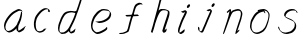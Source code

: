 SplineFontDB: 3.0
FontName: SwanHand
FullName: SwanHand
FamilyName: SwanHand
Weight: Regular
Copyright: Copyright (c) 2016, William Seymour
UComments: "2016-5-23: Created with FontForge (http://fontforge.org)"
Version: 001.000
ItalicAngle: 0
UnderlinePosition: -100
UnderlineWidth: 50
Ascent: 800
Descent: 200
InvalidEm: 0
LayerCount: 2
Layer: 0 0 "Back" 1
Layer: 1 0 "Fore" 0
XUID: [1021 547 -597214956 2349]
FSType: 0
OS2Version: 0
OS2_WeightWidthSlopeOnly: 0
OS2_UseTypoMetrics: 1
CreationTime: 1464011425
ModificationTime: 1464106998
PfmFamily: 17
TTFWeight: 400
TTFWidth: 5
LineGap: 90
VLineGap: 0
OS2TypoAscent: 0
OS2TypoAOffset: 1
OS2TypoDescent: 0
OS2TypoDOffset: 1
OS2TypoLinegap: 90
OS2WinAscent: 0
OS2WinAOffset: 1
OS2WinDescent: 0
OS2WinDOffset: 1
HheadAscent: 0
HheadAOffset: 1
HheadDescent: 0
HheadDOffset: 1
OS2Vendor: 'PfEd'
MarkAttachClasses: 1
DEI: 91125
LangName: 1033
Encoding: ISO8859-1
UnicodeInterp: none
NameList: AGL For New Fonts
DisplaySize: -48
AntiAlias: 1
FitToEm: 0
WinInfo: 80 16 4
BeginPrivate: 0
EndPrivate
Grid
466 508 m 0
 457.665896844 540.662931526 446.285633103 559.947699608 414 560 c 0
 390.024516932 558.203954134 375.039120549 549.406745543 356 540 c 0
 321.550463334 528.960453423 300.099784576 500.753452107 272 480 c 0
 255.693077886 462.130099691 242.771068504 441.020172607 226 426 c 0
 211.177201356 412.724698305 193.495736788 392.907429744 184 382 c 0
 160 344 l 0
 142 300 l 0
 132 258 l 0
 116 176 l 0
 116 166 l 0
 118.879153074 135.100250805 141.377735581 117.108717297 154 96 c 0
 164.259707204 65.061421002 172.673487914 43.5198886681 202 32 c 0
 216.015678293 29.4004781768 227.269099781 13.5457971868 248 16 c 0
 265.327886116 14.9943063802 280.646165779 23.0755601926 298 24 c 0
 318.612263295 28.8748685612 343.303595495 40.4659232526 362 52 c 0
 392.556219288 70.8505644642 406.63264245 112 446 112 c 0
 462 112 l 0
 478.538872729 121.609831926 484.742932866 147.374094146 494 166 c 0
 508.846115003 189.156284532 520.817578318 212.099416923 528 240 c 0
 528.671083185 242.606866177 537.744603536 266.889057136 540 266 c 0
 552 318 l 0
 568 378 l 0
 574 434 l 0
 574 448 l 0
 574.100007955 459.474443459 573.287756287 470.391612093 570 480 c 0
 563.532779099 518.32144585 538.417412596 543.911569696 508 558 c 0
 488.941227725 566.82744987 473.716101812 572.321916029 446 574 c 0
 370 566 l 0
 330 562 l 0
 319.45406219 556.87058586 313.315906878 547.021530182 308 538 c 1024
EndSplineSet
TeXData: 1 0 0 346030 173015 115343 0 1048576 115343 783286 444596 497025 792723 393216 433062 380633 303038 157286 324010 404750 52429 2506097 1059062 262144
AnchorClass2: "df" "" 
BeginChars: 256 11

StartChar: n
Encoding: 110 110 0
Width: 685
VWidth: 0
Flags: HW
HStem: -0.271188 21G<111.159 126.281 414.9 421.648> 550.958 41.3051<379.718 532.106> 550.958 34.7945<391.537 473.427>
VStem: 547.307 37.7164<384.154 531.26>
LayerCount: 2
Fore
SplineSet
209 495 m 1xd0
 192 515 l 1
 218.213193009 533.723709292 265.461023397 585.752261101 283.692173338 585.752261101 c 0xb0
 284.934889026 585.752261101 286.042781969 585.510516283 287 585 c 0
 295.055385138 581.419828827 302.309668675 567.425336835 302.309668675 558.073948538 c 0
 302.309668675 556.977357846 302.209914414 555.944614862 302 555 c 0
 299 543 299 527 297 517 c 1
 327 557 367 570 416 582 c 0
 436.684825531 587.487810855 455.765836791 592.262815368 474.296196268 592.262815368 c 0
 499.662151653 592.262815368 523.996268345 583.315174469 550 555 c 1
 577.145378832 526.400404445 585.023069355 500.855442402 585.023069355 477.453914049 c 0
 585.023069355 452.578879533 576.122088738 430.125704784 572 409 c 0
 555 321 528 272 500 184 c 0
 485 138 466 100 457 66 c 1
 467 78.5 500 100 508 105 c 0
 509.657074811 106.035671757 506.666666667 91.1666666667 507 90 c 1
 506 74 l 1
 488 56 483.727561344 52.2886799188 471 40 c 4
 442 12 425.815252841 -0.271188349106 417.48146313 -0.271188349106 c 0
 412.318818094 -0.271188349106 410.127999937 4.76004205242 410.127999937 13.410346862 c 0
 410.127999937 51.5821616618 452.788812762 160.226578417 471 218 c 0
 499 306 527 355 543 443 c 0
 545.993335406 457.966677031 547.306660152 470.973341624 547.306660152 482.439063398 c 0
 547.306660152 501.61667481 543.632497668 516.483338515 538 529 c 1
 527.021124179 539.978875821 508.006534073 550.957751641 478.603613434 550.957751641 c 0
 467.834496717 550.957751641 455.67182221 549.484974289 442 546 c 0
 387 532 348 532 320 481 c 0
 247.877029227 351.937841774 140.631621886 -3.16871589695 111.930068121 -3.16871589695 c 0
 110.387192646 -3.16871589695 109.071284392 -2.14256878327 108 0 c 0
 103 9.5 100.5 9.5 100.5 11.5 c 0
 100.5 13.5 103 17.5 108 35 c 0
 166 224 227 352 266 542 c 1
 249 527 226 505 209 495 c 1xd0
EndSplineSet
EndChar

StartChar: o
Encoding: 111 111 1
Width: 690
VWidth: 0
Flags: W
HStem: 3.87123 37.359<206.733 338.101> 557.31 39.1555<424.8 504.045>
VStem: 100.123 37.3581<116.382 284.738> 446 34.4084<523 535.579> 562.777 27.154<358.802 500.06>
LayerCount: 2
Fore
SplineSet
306 544 m 1
 302 550 l 0
 288 568 l 1
 310 577 330 577 348 583 c 0
 355 585 363 587 372 589 c 0
 396.078276191 592.283401299 415.065654896 596.465196272 434.53395592 596.465196272 c 0
 450.641509176 596.465196272 467.078276191 593.602562554 487 585 c 0
 506 577 536 564 566 519 c 0
 578 501 586 489 588 474 c 0
 589.339567677 463.729981143 589.93145137 454.257491869 589.93145137 445.226417227 c 0
 589.93145137 413.806793647 582.767387205 387.729981143 575 352 c 0
 565 302 555 274 537 226 c 0
 518 176 510 154 479 113 c 0
 448 73 427 53 385 36 c 0
 348.05191087 19.935613422 319.490918515 3.8712268439 284.807254412 3.8712268439 c 0
 276.310104938 3.8712268439 267.445472213 4.83541261793 258 7 c 0
 222 15 185 20 140 82 c 0
 132 92 126 101 121 111 c 1
 105.309808748 140.861976899 100.122704034 165.60049695 100.122704034 190.27222579 c 0
 100.122704034 214.345829736 105.061352017 238.355841697 110 267 c 0
 119 324 136 354 165 400 c 0
 198 454 219 485 267 520 c 0
 280 529 289 535 303 542 c 1
 324 550 306 544 306 544 c 1
453 557 m 1
 453 557 455 556 455 555 c 0
 471 539 478 524 479 522 c 0
 480.046332751 518.337835373 480.408407861 515.017799566 480.408407861 511.914599373 c 0
 480.408407861 504.939723679 478.57924646 499.060276321 478.57924646 492.85357621 c 0
 478.57924646 491.265101992 478.699055847 489.655192842 479 488 c 1
 446 523 l 1
 446 527 446 535 446 536 c 1
 439 536 434 535 427 533 c 0
 415 530 404 528 393 525 c 0
 359 516 333 507 298 482 c 0
 251 447 230 416 197 362 c 0
 167 316 151 287 142 230 c 0
 139.034902608 210.891594582 137.480835254 194.062545381 137.480835254 178.6546285 c 0
 137.480835254 147.294688013 143.918560582 121.821789367 158 95 c 1
 161 90 165 85 166 84 c 0
 169 79 184 56 229 45 c 0
 241.165074757 42.411686222 252.191256917 41.2302397688 262.650768694 41.2302397688 c 0
 292.601781582 41.2302397688 317.906243379 50.9177961783 352 65 c 0
 394 82 438 112 465 154 c 0
 498 206 503 224 522 274 c 0
 539 322 547 335 556 386 c 0
 560.062257748 412.694836632 562.777418516 426.255477701 562.777418516 441.730624865 c 0
 562.777418516 452.921936813 561.357419716 465.114514096 558 484 c 0
 556 495 541 509 540 512 c 1
 531 525 526 535 511 542 c 0
 491.309058551 550.055385138 476.424726712 557.309668675 459.176802331 557.309668675 c 0
 457.154224214 557.309668675 455.099144137 557.209914414 453 557 c 1
EndSplineSet
Validated: 1
EndChar

StartChar: a
Encoding: 97 97 2
Width: 738
VWidth: 0
Flags: W
HStem: 13.6555 36.5575<177.48 267.587> 548 41<437.306 523.676>
VStem: 100.308 35.6455<92.8964 230.66> 413.25 40.8033<57.8695 117>
LayerCount: 2
Back
SplineSet
550.125 540 m 0
 522.331054688 582.280273438 481.984375 571.637695312 448.125 561 c 0
 423.763671875 549.05078125 397.576171875 540.998046875 373.125 525 c 0
 333.686523438 493.569335938 290.354492188 464.583984375 256.125 429 c 0
 215.395507812 381.245117188 167.822265625 329.662109375 148.125 270 c 0
 133.48046875 231.15625 116.899414062 191.588867188 121.125 147 c 0
 109.3125 69.1875 187.594726562 15.7431640625 259.125 45 c 0
 304.970703125 60.9638671875 341.188476562 85.4921875 376.125 120 c 0
 418.56640625 158.01171875 456.069335938 201.983398438 481.125 255 c 0
 498.1640625 299.493164062 519.079101562 346.405273438 529.125 396 c 0
 556.026367188 500.90234375 539.079101562 546.48046875 505.125 423 c 0
 472.2578125 350.31640625 451.063476562 269.731445312 445.125 189 c 0
 442.370117188 151.556640625 433.125 116.860351562 433.125 78 c 0
 433.125 50.708984375 441.64453125 39 466.125 39 c 0
 520.88671875 39 579.360351562 102.931640625 625.125 129 c 0
 655.125 156 l 1025
EndSplineSet
Fore
SplineSet
426 214 m 1
 429 246 453 272 468 306 c 0
 486 346 489 363 502 403 c 0
 511 430 515 452 521 478 c 0
 524.696771953 490.938701834 522.41461515 522.668322614 531.519965122 522.668322614 c 0
 532.266832261 522.668322614 533.090315858 522.454842071 534 522 c 0
 540 519 545 524 549 506 c 0
 552.5 492 553.5 482.5 553.5 475.875 c 0
 553.5 469.25 552.5 465.5 552 463 c 0
 550 431 546 413 539 382 c 0
 530 338 524 312 504 272 c 0
 486 235 480 206 462 178 c 0
 461 170 460 162 459 152 c 0
 458 143 457 135 455 128 c 0
 454.322875656 122.131589015 454.053304536 117.180172785 454.053304536 112.69730947 c 0
 454.053304536 97.3188429478 457.225708115 87.4544646701 458 65 c 1
 465 66 460 55 467 58 c 0
 502 72 519 85 550 106 c 0
 584 129 601 145 634 170 c 1
 644 164 l 1
 611 139 619 93 585 70 c 0
 554 49 537 36 502 22 c 0
 494.116432289 18.9678585726 486.968375108 16.671227676 479.663759678 16.671227676 c 0
 474.923067188 16.671227676 470.116432289 17.6385697129 465 20 c 1
 465 20 465.132231405 19.7685950413 465.132231405 19.6123215627 c 0
 465.132231405 19.5326527305 465.097864458 19.4725105729 464.994089754 19.4725105729 c 0
 464.181853133 19.4725105729 459.117647059 23.1568627451 433 50 c 0
 415.956521739 67.0434782609 412.621928166 72.6011342155 412.621928166 76.370674776 c 0
 412.621928166 78.7939508507 414 80.4782608696 414 84 c 0
 413.5 90 413.25 95.75 413.25 101.25 c 0
 413.25 106.75 413.5 112 414 117 c 1
 389 89 368 73 333 50 c 0
 302 30 282 20 246 15 c 0
 240.374109685 14.0998575496 235.203988612 13.6554843416 230.318696264 13.6554843416 c 0
 213.495014235 13.6554843416 200.049216523 18.9254629639 183 29 c 0
 178 32 179 27 140 67 c 0
 114 94 116 96 112 109 c 0
 104.081208782 132.756373654 100.308351736 151.330329592 100.308351736 172.929564594 c 0
 100.308351736 181.333846351 100.879560443 190.196153875 102 200 c 0
 107 243 117 267 137 306 c 0
 160 351 177 374 209 413 c 0
 239 450 258 470 295 500 c 0
 328 526 348 537 387 556 c 0
 416 570 440 589 472 589 c 0
 501 589 514 571 541 560 c 1
 569 519 l 1
 542 530 529 548 500 548 c 0
 468 548 451 534 422 520 c 0
 384 501 363 490 330 464 c 0
 293 434 274 414 244 377 c 0
 212 338 195 315 172 270 c 0
 152 231 142 207 137 164 c 0
 136.28546882 157.747852177 135.953853746 152.133897862 135.953853746 146.941532704 c 0
 135.953853746 123.066641994 142.964960744 108.105117767 152 81 c 0
 154 77 159 73 160 70 c 0
 178.172793719 60.480917576 185.112579562 50.2129679602 202.204943097 50.2129679602 c 0
 204.864063004 50.2129679602 207.768907107 50.4614845178 211 51 c 0
 247 56 267 66 298 86 c 0
 338 112 360 130 391 167 c 0
 396 173 400 178 405 184 c 0
 413 194 420 204 426 214 c 1
EndSplineSet
Validated: 1
EndChar

StartChar: d
Encoding: 100 100 3
Width: 815
VWidth: 0
Flags: W
HStem: -6.94407 37.7934<162.391 269.712> 500.958 42.0792<432.813 532.943> 520.91 33.7071<347.186 509.185> 972.598 20G<732.096 739.15>
VStem: 100.639 35<55.6606 205.233> 368 38.5982<58.1399 66>
LayerCount: 2
Back
SplineSet
783.626953125 547 m 1
 663.626953125 571 l 0
 652.068359375 567.193359375 638.827148438 563.614257812 627.626953125 559 c 0
 593.447265625 543.733398438 555.375 528.80859375 534.626953125 502 c 0
 516.977539062 479.194335938 494.85546875 450.380859375 474.626953125 424 c 0
 474.626953125 423.999023438 474.625976562 423.997070312 471.626953125 415 c 0
 438.626953125 346 l 0
 414.626953125 277 l 0
 393.626953125 211 l 0
 381.626953125 145 l 0
 381.626953125 49 l 0
 397.280273438 16.2021484375 433.9453125 -7.353515625 474.626953125 -2 c 0
 511.854492188 2.8994140625 528.734375 8.7587890625 561.626953125 22 c 0
 612.626953125 76 l 0
 654.626953125 136 l 0
 717.626953125 253 l 0
 726.626953125 268 l 0
 774.626953125 394 l 0
 821.626953125 565 l 0
 855.626953125 711 l 0
 863.626953125 741 l 0
 893.626953125 852 l 0
 911.626953125 922 l 0
 942.626953125 1078 l 0
 961.59765625 1202.14941406 934.4453125 1072.67089844 912.626953125 1015 c 0
 885.626953125 910 l 0
 876.626953125 880 l 0
 840.626953125 769 l 0
 780.626953125 544 l 0
 753.626953125 451 l 0
 714.626953125 337 l 0
 684.626953125 244 l 0
 666.626953125 172 l 0
 651.626953125 67 l 0
 650.591796875 55.9609375 648.626953125 45.5244140625 648.626953125 34 c 0
 648.626953125 16.55078125 658.625976562 7 675.626953125 7 c 0
 706.780273438 7 721.33984375 25.892578125 747.626953125 37 c 0
 816.626953125 103 l 1025
EndSplineSet
Fore
SplineSet
533 501 m 1xbc
 532.173506788 500.971500234 531.35594818 500.957620728 530.546745461 500.957620728 c 0xdc
 502.962637114 500.957620728 485.088007491 517.085499298 454 520 c 0
 446.143149884 520.581988897 439.13307746 520.909944487 432.501608274 520.909944487 c 0
 416.34408882 520.909944487 402.434144333 518.963038859 384 514 c 0
 350 505 327 502 300 480 c 0
 263 450 250 424 226 384 c 0
 205 349 199 326 184 288 c 0
 167 243 153 218 144 170 c 0
 139.05572809 145.27864045 135.639320225 126.286771069 135.639320225 105.942352531 c 0
 135.639320225 93.3688103938 136.94427191 80.27864045 140 65 c 0
 143 51 151 47 155 37 c 1
 168.685038976 32.4383203415 179.822046771 30.8493437268 193.115693245 30.8493437268 c 0
 200.221446177 30.8493437268 207.943381589 31.3033370453 217 32 c 0
 234 34 245 34 259 43 c 0
 293 63 314 75 339 105 c 0
 376 149 389 180 415 230 c 0
 460 318 485 366 519 458 c 0
 524 474 529 487 533 501 c 1xbc
505 544 m 0
 507.134838301 543.343126677 509.916900446 543.036832936 513.09375714 543.036832936 c 0xdc
 529.262223696 543.036832936 555.656873323 550.97061997 559 561 c 0
 575 604 593 645 606 690 c 0
 621 741 627 752 643 802 c 0
 659 852 655 843 670 894 c 0
 680 928 673 913 687 946 c 0
 692.815247294 959.291993815 726.236291396 992.598190315 737.956096499 992.598190315 c 0
 740.343797332 992.598190315 741.830749613 991.215757345 742 988 c 0
 742.073708465 986.82066456 742.109386365 985.657627934 742.109386365 984.509788874 c 0
 742.109386365 954.512248356 717.742020373 934.894373025 711 906 c 0
 699 850 701 865 687 810 c 0
 668 734 646 694 625 618 c 0
 609 560 585 520 569 471 c 0
 565 457 560 442 554 426 c 0
 520 334 495 285 450 198 c 0
 434 166 423 142 407 118 c 1
 408 118 l 1
 406.52240775 109.873242625 406.136454929 101.746485249 406.136454929 93.5693216876 c 0
 406.136454929 84.6248431782 406.598238949 75.620054781 406.598238949 66.4889873503 c 0
 406.598238949 61.3695615161 406.453081839 56.2104411522 406 51 c 0
 406 47 426 56 425 53 c 1
 436 54 422 45 433 50 c 0
 451 58 461 63 476 74 c 0
 502 93 513 106 537 127 c 1
 532 97 l 1
 521 71 530 69 511 41 c 0
 500 26 486 26 468 17 c 0
 457 12 449 9 436 7 c 0
 428 6 423 7 416 11 c 0
 407 16 371 51 369 58 c 0
 368 61 368 63 368 66 c 1
 345 40 325 29 294 10 c 0
 280 2 269 2 252 -0 c 0
 233.750084403 -1.88792230316 218.668391581 -6.94406738214 204.013465584 -6.94406738214 c 0
 195.381004215 -6.94406738214 186.896621575 -5.18969591857 178 0 c 0
 175 2 178 -4 142 30 c 0
 102 67 109 75 105 98 c 0
 101.94427191 112.896674439 100.639320225 125.750776405 100.639320225 138.234148599 c 0
 100.639320225 158.432669103 104.05572809 177.660606461 109 203 c 0
 118 251 132 275 149 320 c 0
 164 358 170 381 191 416 c 0
 215 457 228 482 265 513 c 0
 292 535 314 538 349 547 c 0
 369.573484034 551.747727085 381.381057663 554.617044797 398.790891808 554.617044797 c 0xbc
 403.382955203 554.617044797 408.364771882 554.417424305 414 554 c 0
 449 551 483 549 505 544 c 0
EndSplineSet
Validated: 1
EndChar

StartChar: h
Encoding: 104 104 4
Width: 663
VWidth: 0
Flags: HW
HStem: 1.94736 21G<90.7577 93.7807 377.804 381.125> 562.338 36<369.273 486.339> 982 20G<488.099 496.599>
VStem: 539.101 39.4007<439.32 538.167>
LayerCount: 2
Back
SplineSet
493.72265625 990 m 4
 463.9921875 971.690429688 454.08984375 950.854492188 433.72265625 930 c 4
 388.72265625 837 l 4
 358.72265625 756 l 4
 310.72265625 600 l 4
 308.065429688 579.388671875 299.151367188 560.245117188 292.72265625 540 c 4
 287.302734375 522.93359375 280.302734375 505.385742188 274.72265625 492 c 4
 247.72265625 414 l 4
 211.72265625 303 l 4
 184.72265625 228 l 4
 157.72265625 171 l 4
 151.72265625 153 l 4
 130.72265625 84 l 4
 112.72265625 27 l 4
 139.72265625 96 l 4
 142.72265625 111 l 4
 175.72265625 210 l 4
 217.72265625 318 l 4
 241.72265625 390 l 4
 249.642578125 406.744140625 251.951171875 425.6875 262.72265625 441 c 4
 270.122070312 466.9375 290.84765625 485.533203125 301.72265625 510 c 4
 330.630859375 541.763671875 361.713867188 576.520507812 403.72265625 582 c 4
 468.826171875 590.715820312 536.944335938 556.80078125 529.72265625 492 c 4
 528.91796875 484.784179688 523.17578125 426.948242188 517.72265625 429 c 4
 493.72265625 369 l 4
 466.72265625 297 l 4
 439.72265625 222 l 4
 412.72265625 150 l 4
 388.72265625 81 l 4
 383.502929688 62.5576171875 373.72265625 44.533203125 373.72265625 27 c 4
 373.72265625 21.9873046875 378.48828125 24 382.72265625 24 c 4
 394.108398438 24 407.661132812 41.9541015625 415.72265625 48 c 4
 496.72265625 129 l 1029
EndSplineSet
Fore
SplineSet
204.795898438 231.184570312 m 1
 204.903320312 230.190429688 l 2
 199.20703125 208.452148438 193.208984375 185.830078125 186.365234375 159.7890625 c 0
 171.576171875 103.517578125 137.466796875 0.642578125 131.526367188 0 c 0
 131.456054688 -0.0078125 131.384765625 -0.005859375 131.327148438 0.03125 c 0
 120.479492188 7.107421875 101.586914062 19.3603515625 100.323242188 31.03125 c 0
 100.200195312 32.16796875 100.258789062 33.1669921875 100.526367188 34 c 0
 127.419921875 129.444335938 144.34375 174.469726562 165.348632812 261.116210938 c 0
 177.868164062 312.76171875 192.896484375 358.689453125 209.330078125 421.776367188 c 0
 240.602539062 541.834960938 263.255859375 613.94140625 291.30078125 733.396484375 c 0
 304.384765625 789.125976562 310.345703125 820.321289062 331.466796875 873.52734375 c 0
 346.486328125 911.361328125 350.408203125 930.896484375 375.907226562 964.834960938 c 0
 394.419921875 988.96484375 405.920898438 994.232421875 431.043945312 1013.04199219 c 1
 427.094726562 984.452148438 l 2
 424.274414062 964.030273438 431.634765625 959.002929688 413.366210938 934.6875 c 0
 387.8671875 900.749023438 379.967773438 880.784179688 364.948242188 842.950195312 c 0
 345.577148438 789.557617188 340.724609375 755.044921875 326.098632812 699.944335938 c 0
 311.805664062 646.094726562 299.419921875 602.510742188 288.915039062 560.135742188 c 1
 297.782226562 571.15234375 309.846679688 580.50390625 325.000976562 589.18359375 c 0
 335.807617188 595.088867188 345.720703125 597.799804688 355.7265625 598.880859375 c 0
 371.219726562 600.556640625 386.93359375 598.326171875 406.526367188 598 c 0
 436.782226562 597.249023438 452.904296875 596.98046875 482.354492188 585.078125 c 0
 523.064453125 571.375976562 554.932617188 555.711914062 559.501953125 532.065429688 c 0
 560.600585938 527.66796875 561.4140625 522.78125 561.979492188 517.557617188 c 0
 565.061523438 489.052734375 560.725585938 450.543945312 554.776367188 426.948242188 c 0
 536.802734375 360.630859375 521.67578125 323.791015625 500.611328125 258.146484375 c 0
 475.758789062 181.02734375 458.509765625 135.911132812 439.192382812 63.4140625 c 1
 443.625976562 68.921875 449.053710938 74.5380859375 455.475585938 80.26171875 c 2
 484.279296875 111.540039062 l 1
 491.588867188 81.150390625 l 1
 479.4453125 44.6328125 484.954101562 40.19921875 456.955078125 20.072265625 c 0
 437.3671875 5.8837890625 450.42578125 15.3427734375 419.471679688 3.9482421875 c 0
 419.297851562 3.869140625 419.110351562 3.8193359375 418.91015625 3.796875 c 0
 412.5078125 3.1044921875 393.379882812 31.3017578125 393.379882812 31.3017578125 c 2
 386.013671875 38.4814453125 383.056640625 44.703125 382.444335938 50.3623046875 c 0
 381.28125 61.1162109375 388.587890625 69.8369140625 390.20703125 79.23828125 c 0
 412.42578125 162.107421875 429.67578125 207.223632812 455.978515625 289.529296875 c 0
 477.04296875 355.174804688 492.168945312 392.014648438 510.143554688 458.331054688 c 0
 516.37890625 483.063476562 524.323242188 499.297851562 521.814453125 522.501953125 c 0
 521.491210938 525.491210938 520.994140625 528.595703125 520.297851562 531.849609375 c 0
 518.013671875 543.671875 511.833007812 545.015625 499.821289062 553.774414062 c 1
 484.15625 559.12109375 473.353515625 566 451.159179688 566.6171875 c 0
 431.56640625 566.943359375 415.852539062 569.173828125 400.359375 567.498046875 c 0
 390.354492188 566.416015625 380.440429688 563.705078125 369.633789062 557.80078125 c 0
 335.456054688 539.016601562 321.590820312 518.407226562 304.932617188 486.430664062 c 0
 285.829101562 449.16015625 271.051757812 418.393554688 259.256835938 387.948242188 c 0
 244.344726562 349.120117188 232.307617188 311.608398438 215.596679688 261.521484375 c 0
 211.700195312 251.041992188 208.69140625 241.6640625 204.688476562 232.178710938 c 2
 204.795898438 231.184570312 l 1
EndSplineSet
EndChar

StartChar: e
Encoding: 101 101 5
Width: 700
VWidth: 0
Flags: W
HStem: 2.21115 21G<251.864 259.287> 547.858 33.3384<363.157 518.079>
VStem: 100.367 37.0026<109.485 274.345> 570.531 33.5942<430.316 489.105>
LayerCount: 2
Back
SplineSet
263.044921875 272 m 0
 299.640625 275.756835938 354.200195312 278.6015625 381.044921875 288 c 0
 405.39453125 296.525390625 432.360351562 301.2421875 453.044921875 312 c 0
 501.798828125 334.944335938 542.079101562 364.626953125 564.044921875 411 c 0
 573.520507812 431.00390625 582.044921875 448.78515625 582.044921875 480 c 0
 583.815429688 538.719726562 532.743164062 556.13671875 480.044921875 561 c 0
 440.016601562 564.694335938 405.807617188 576.5546875 380.044921875 562.83203125 c 0
 355.314453125 549.659179688 340.916015625 539.342773438 317.044921875 524.512695312 c 0
 293.098632812 509.635742188 259.748046875 495.278320312 243.044921875 470.758789062 c 0
 236.780273438 461.5625 214.533203125 437.88671875 208.1875 427 c 0
 200.373046875 413.59375 188.124023438 394.4921875 176.280273438 382 c 0
 144.466796875 322 l 0
 122.325195312 234 l 0
 116.043945312 139 l 0
 163.58984375 59 l 0
 236.044921875 20.234375 l 0
 357.044921875 45 l 0
 414.044921875 72 l 0
 420.044921875 78 l 0
 490.044921875 123 l 0
 506.044921875 150 l 1025
EndSplineSet
Fore
SplineSet
300 255 m 1
 205 288 l 1
 249 293 316 292 359 303 c 0
 400 313 423 322 460 342 c 0
 492 360 511 372 535 400 c 0
 554 423 558 440 566 469 c 0
 568.704164999 479.816659995 570.530828997 484.19831265 570.530828997 489.105486612 c 0
 570.530828997 493.27167534 569.214169002 497.816659995 566 507 c 0
 566 508 555 520 555 521 c 1
 544 527 540 533 525 536 c 0
 503 541 490 542 467 544 c 0
 449.483243692 545.297537504 436.596397215 547.85777769 422.605046269 547.85777769 c 0
 415.030390993 547.85777769 407.132012444 547.107387487 398 545 c 0
 378 540 369 535 351 525 c 0
 330 512 319 500 300 485 c 0
 278 468 268 455 250 435 c 0
 230 412 217 400 201 374 c 0
 183 345 175 327 163 295 c 0
 151 262 144 243 139 208 c 0
 137.937742252 198.705244702 137.369155795 190.186258577 137.369155795 182.087194592 c 0
 137.369155795 159.688711259 141.717902119 140.501938014 152 117 c 0
 164 91 171 91 186 72 c 1
 194 66 217 49 227 46 c 0
 246 41 229 42 248 44 c 0
 275 47 284 46 309 55 c 0
 350 70 372 80 411 100 c 0
 435 112 448 120 469 137 c 0
 479 145 482 153 490 164 c 1
 506 149 l 1
 506 145.571428571 506.163265306 141.163265306 506.163265306 136.428571429 c 0
 506.163265306 124.591836735 505.142857143 110.714285714 498 105 c 0
 477 88 469 78 445 66 c 0
 406 46 385 34 344 19 c 0
 319 10 305 7 278 4 c 0
 269.502941686 3.105572809 262.605883371 2.211145618 255.96718427 2.211145618 c 0
 247.761300899 2.211145618 239.950155281 3.577708764 230 8 c 0
 206 18 157 52 134 80 c 1
 116 103 111 126 105 154 c 0
 101.656854249 170.238136502 100.366557715 183.51104636 100.366557715 196.7600042 c 0
 100.366557715 211.252195506 101.910369 225.715728753 104 244 c 0
 109 279 116 298 128 331 c 0
 140 363 148 381 165 410 c 0
 182 436 195 448 215 471 c 0
 233 491 243 504 265 521 c 0
 284 536 296 541 318 553 c 0
 336 564 345 571 365 576 c 0
 381.483339502 579.803847577 393.143593539 581.196152423 406.350998904 581.196152423 c 0
 413.976297946 581.196152423 422.117314098 580.732050808 432 580 c 0
 455 578 468 577 490 572 c 0
 508 568 518 567 533 557 c 0
 549 546 592 503 598 486 c 0
 602.083333333 474.333333333 604.125 465.048611111 604.125 455.366898148 c 0
 604.125 448.451388889 603.083333333 441.333333333 601 433 c 0
 594 404 589 387 570 364 c 0
 546 336 527 324 495 306 c 0
 458 286 435 277 394 267 c 0
 351 257 344 260 300 255 c 1
EndSplineSet
Validated: 1
EndChar

StartChar: s
Encoding: 115 115 6
Width: 687
VWidth: 0
Flags: W
HStem: -18.2414 36<230.174 373.598> 545.09 36.4397<392.008 528.671>
VStem: 519.25 36<133.774 242.594>
LayerCount: 2
Back
SplineSet
567.026367188 503 m 0
 573.858398438 556.028320312 497.67578125 563.64453125 457.026367188 563 c 0
 376.993164062 561.731445312 258.076171875 500.529296875 275.026367188 409 c 4
 280.026367188 382 315.74609375 380.520507812 335.026367188 369 c 4
 417.026367188 320 539.026367188 311.6640625 539.026367188 181 c 0
 539.026367188 73.9853515625 396.913085938 3 305.026367188 3 c 0
 219.91015625 -0.009765625 130.397460938 60.0234375 117.026367188 147 c 1024
EndSplineSet
Fore
SplineSet
571 493 m 0
 561 502 552 513 551 518 c 0
 550 524 549 532 549 533 c 1
 536 540 529 541 512 543 c 0
 500.875388203 544.236067977 492.042572473 545.090169944 482.66873708 545.090169944 c 0
 476.875388203 545.090169944 470.875388203 544.763932023 464 544 c 0
 435 540 418 539 392 527 c 0
 350 508 331 493 305 455 c 0
 294 440 293 429 290 410 c 1
 289 404 289 399 290 397 c 1
 320 380 334 376 366 361 c 0
 394 349 412 345 443 329 c 0
 466 316 491 300 520 266 c 1
 545 238 546 224 551 207 c 1
 554.062870566 195.973665961 555.249505911 187.574061232 555.249505911 178.583053057 c 0
 555.249505911 172.896640198 554.774851773 166.973665961 554 160 c 1
 552 138 550 125 541 106 c 0
 531 84 521 74 505 57 c 0
 487 38 476 27 453 15 c 0
 431 3 416 2 392 -4 c 0
 366 -11 351 -17 324 -18 c 0
 320.042190121 -18.1583123952 316.309945571 -18.241436347 312.731846777 -18.241436347 c 0
 293.708438024 -18.241436347 279.042190121 -15.8918132338 258 -10 c 1
 235 -4 220 3 197 18 c 0
 171 36 149 60 133 81 c 1
 115 104 113 115 106 130 c 1
 102 142 102 149 100 160 c 0
 99 165 107 161 116 152 c 0
 126 144 135 133 136 128 c 0
 138 117 138 110 141 102 c 1
 149 83 155 76 159 71 c 1
 171 56 170 58 182 50 c 0
 197 39 204 32 227 26 c 1
 247.200502516 20.1081867662 260.31662479 17.758563653 278.870320401 17.758563653 c 0
 282.3600712 17.758563653 286.042190121 17.8416876048 290 18 c 0
 317 19 332 25 358 32 c 0
 382 38 397 39 419 51 c 0
 440 63 451 74 469 93 c 0
 485 110 495 120 505 140 c 0
 514 159 516 172 518 194 c 0
 518.774851773 200.973665961 519.249505911 206.596442563 519.249505911 211.798764486 c 0
 519.249505911 220.024357685 518.062870566 227.198814188 515 237 c 1
 512 258 501 267 499 269 c 1
 492 277 493 280 468 293 c 0
 442 307 424 313 394 327 c 0
 364 340 345 347 313 365 c 0
 308 368 278 385 260 413 c 0
 260 413 260 414 259 414 c 0
 252 427 252 434 254 444 c 1
 257 463 258 475 269 491 c 0
 295 529 316 544 358 563 c 0
 384 575 401 576 430 580 c 0
 436.615800423 581.102633404 442.691245103 581.529822128 448.623543568 581.529822128 c 0
 458.831600847 581.529822128 468.615800423 580.264911064 480 579 c 0
 497 577 507 575 524 566 c 1
 540 558 563 537 577 518 c 0
 577 517 578 516 579 515 c 0
 589 499 585 494 587 486 c 0
 588 481 581 485 571 493 c 0
EndSplineSet
Validated: 1
EndChar

StartChar: i
Encoding: 105 105 7
Width: 502
VWidth: 0
Flags: W
HStem: 6.58879 36.4112<136.206 180.758> 650.833 93.9664<341.29 381.556>
VStem: 99.8062 36.1938<43.5343 145.375> 321.352 80.3287<670.932 725.114>
LayerCount: 2
Fore
SplineSet
401 711 m 4
 397 687 376 660 354 653 c 4
 350.130866785 651.52604449 346.465409649 650.832847283 343.084935327 650.832847283 c 4
 330.124046031 650.832847283 321.352375008 661.022775465 321.352375008 676.467682712 c 4
 321.352375008 678.858624997 321.562583333 681.375499996 322 684 c 4
 326 709 347 736 369 743 c 4
 372.825007375 744.217047801 376.408185304 744.799293309 379.696977005 744.799293309 c 4
 393.15309744 744.799293309 401.681061423 735.052244467 401.681061423 719.157954315 c 4
 401.681061423 716.593608472 401.459080181 713.869251134 401 711 c 4
200 545 m 0
 188 552 170 559 173 560 c 0
 204 571 237 582 268 594 c 0
 273 596 275 604 293 591 c 0
 322 572 323 555 323 555 c 0
 323 529 315 522 305 498 c 0
 275 429 251 392 221 323 c 0
 198 271 189 240 170 187 c 0
 158 154 148 137 142 103 c 0
 138.525931633 83.8926239799 135.806185204 72.3284673477 135.806185204 55.2047001719 c 0
 135.806185204 52.6123704084 135.868517092 49.8926239799 136 47 c 1
 136 46 136 43 136 43 c 1
 141 43 147 44 154 46 c 0
 169 50 178 59 191 69 c 0
 220 90 231 105 260 126 c 0
 263 127 261 122 265 109 c 0
 269 97 266 91 265 88 c 0
 256 56 255 55 226 33 c 0
 214 23 204 14 188 10 c 0
 180.751175644 8.29439426916 174.775078561 6.58878853831 168.443630552 6.58878853831 c 0
 159.9265168 6.58878853831 150.766365615 9.6752257888 137 20 c 0
 120 32 107 50 105 54 c 0
 99 65 101 72 100 79 c 1
 99.8685170918 82.1555897963 99.8061852042 85.1037265309 99.8061852042 87.8944171788 c 0
 99.8061852042 106.328467348 102.525931633 117.89262398 106 137 c 0
 112 171 122 188 134 221 c 0
 153 274 162 305 185 357 c 0
 215 426 239 463 269 532 c 0
 272 539 274 544 277 549 c 1
 261 543 250 539 229 531 c 0
 228.827844932 530.942614977 228.616173374 530.914867322 228.368008866 530.914867322 c 0
 224.291621483 530.914867322 210.36876475 538.401695159 200 545 c 0
EndSplineSet
Validated: 1
EndChar

StartChar: j
Encoding: 106 106 8
Width: 618
VWidth: 0
Flags: HW
LayerCount: 2
Back
SplineSet
94.3974609375 534 m 0
 123.2265625 540.89453125 137.013671875 548.342773438 158.397460938 556 c 0
 166.857421875 559.029296875 181.551757812 564 190.397460938 564 c 0
 200.649414062 566.676757812 194.255859375 552.282226562 196.397460938 546 c 0
 193.744140625 519.389648438 185.73828125 499.64453125 174.397460938 476 c 0
 160.465820312 444.665039062 144.377929688 407.80859375 138.397460938 372 c 0
 128.875976562 349.354492188 119.717773438 327.02734375 108.397460938 306 c 0
 99.0263671875 289.713867188 90.7490234375 274.6015625 84.3974609375 258 c 0
 71.2314453125 236.711914062 66.1572265625 212.595703125 58.3974609375 190 c 0
 50.1494140625 173.725585938 44.8046875 156.198242188 38.3974609375 140 c 0
 34.392578125 129.876953125 30.3720703125 119.80859375 26.3974609375 110 c 0
 10.3974609375 66 l 0
 -7.6025390625 6 l 4
 -30.6025390625 -32 l 0
 -42.974609375 -37.2490234375 -46.369140625 -46 -63.6025390625 -46 c 0
 -102.801757812 -46 -120.602539062 10 -120.602539062 36 c 0
 -120.602539062 49.998046875 -122.602539062 67 -121.602539062 81 c 1024
EndSplineSet
Fore
SplineSet
517.319335938 705 m 4
 513.319335938 681 492.319335938 654 470.319335938 647 c 4
 466.450195312 645.526367188 462.78515625 644.833007812 459.404296875 644.833007812 c 4
 446.443359375 644.833007812 437.671875 655.022460938 437.671875 670.467773438 c 4
 437.671875 672.858398438 437.881835938 675.375976562 438.319335938 678 c 4
 442.319335938 703 463.319335938 730 485.319335938 737 c 4
 489.14453125 738.216796875 492.727539062 738.798828125 496.016601562 738.798828125 c 4
 509.47265625 738.798828125 518 729.051757812 518 713.158203125 c 4
 518 710.59375 517.778320312 707.869140625 517.319335938 705 c 4
334.1484375 551.147460938 m 0
 327.206054688 555.490234375 308.627929688 564.032226562 311.319335938 565 c 0
 341.625976562 575.893554688 358.194335938 584.115234375 389.328125 592.2578125 c 0
 392.678710938 593.190429688 396.844726562 606.390625 427.709960938 577.553710938 c 0
 429.625976562 575.762695312 431.814453125 573.555664062 433.240234375 572.020507812 c 0
 455.092773438 548.517578125 449.399414062 542.931640625 447.69921875 534.955078125 c 1
 437.9375 498.327148438 427.251953125 480.122070312 412.717773438 444.677734375 c 0
 390.400390625 390.96484375 375.8359375 360.909179688 352.577148438 307.260742188 c 0
 334.153320312 263.60546875 325.432617188 239.05078125 306.982421875 195.319335938 c 0
 287.58203125 150.736328125 276.90234375 126.143554688 256.534179688 81.5576171875 c 0
 245.94921875 58.08984375 243.92578125 41.46484375 227.329101562 20.40625 c 1
 220.427734375 10.2255859375 211.234375 6.3369140625 198.236328125 5.3994140625 c 0
 183.467773438 4.4775390625 171.340820312 8.916015625 153.221679688 21.6630859375 c 0
 122.965820312 42.9521484375 110.62890625 65.7529296875 106.669921875 76.1484375 c 1
 100.145507812 91.455078125 101.383789062 101.721679688 100.436523438 115.922851562 c 0
 99.4375 129.065429688 101.399414062 137.302734375 101.401367188 149.783203125 c 0
 101.401367188 153.219726562 109.36328125 149.198242188 118.888671875 140.94921875 c 0
 128.413085938 132.700195312 136.375 122.93359375 136.375 119.49609375 c 0
 136.373046875 106.5 134.458007812 98.35546875 135.395507812 86.01953125 c 0
 136.390625 71.099609375 135.688476562 61.34765625 140.801757812 49.353515625 c 1
 141.93359375 46.3818359375 142.6484375 44.7314453125 143.770507812 42.482421875 c 1
 147.430664062 40.5986328125 155.209960938 37.5498046875 165.637695312 38.2001953125 c 0
 177.860351562 39.08203125 186.126953125 42.47265625 192.801757812 52.318359375 c 1
 209.19140625 73.11328125 211.0390625 89.25390625 221.797851562 113.10546875 c 0
 242.168945312 157.700195312 252.829101562 182.248046875 272.232421875 226.840820312 c 0
 290.641601562 270.471679688 299.376953125 295.059570312 317.818359375 338.758789062 c 0
 341.115234375 392.493164062 355.655273438 422.494140625 377.954101562 476.165039062 c 0
 391.20703125 508.483398438 400.552734375 524.747070312 409.982421875 556.025390625 c 1
 387.330078125 549.203125 388.247070312 548.651367188 362.278320312 539.317382812 c 0
 359.587890625 538.350585938 345.788085938 543.868164062 334.1484375 551.147460938 c 0
EndSplineSet
EndChar

StartChar: f
Encoding: 102 102 9
Width: 792
VWidth: 0
Flags: HW
LayerCount: 2
Back
SplineSet
236.516601562 392 m 0
 277.561523438 366.609375 260.295898438 402.21875 278.516601562 406 c 0
 360.516601562 414 l 0
 446.516601562 422 l 0
 524.516601562 426 l 0
 548.516601562 430 l 1025
612.516601562 790 m 0
 599.997070312 790 575.112304688 790 560.516601562 790 c 0
 537.197265625 788.174804688 522.909179688 778.455078125 508.516601562 766 c 0
 486.662109375 751.794921875 462.684570312 726.750976562 454.516601562 698 c 0
 449.5234375 680.423828125 445.588867188 664.639648438 442.516601562 646 c 0
 432.516601562 602 l 0
 422.516601562 558 l 0
 410.516601562 516 l 0
 408.4765625 505.206054688 400.573242188 499.5390625 402.516601562 488 c 0
 403.190429688 483.99609375 391.041992188 452.508789062 388.516601562 448 c 0
 378.516601562 402 l 0
 364.516601562 342 l 0
 352.516601562 298 l 0
 340.516601562 252 l 0
 332.516601562 202 l 0
 332.516601562 194 l 0
 312.516601562 116 l 0
 302.516601562 48 l 0
 296.516601562 -6 l 0
 296.516601562 -10 l 0
 288.733398438 -20.4443359375 292.211914062 -34.330078125 286.516601562 -46 c 0
 279.03125 -64.8701171875 267.142578125 -80.7529296875 250.516601562 -90 c 0
 228.76953125 -102.096679688 209.565429688 -112.624023438 192.516601562 -122 c 0
 189.40625 -123.7109375 186.58984375 -124.962890625 184.516601562 -126 c 0
 88.5166015625 -128 l 1025
EndSplineSet
Fore
SplineSet
272.443359375 452.760742188 m 4
 263.92578125 463.174804688 259.682617188 472.001953125 263.124023438 472.149414062 c 4
 380.727539062 477.184570312 447.116210938 480.693359375 564.012695312 485.776367188 c 4
 567.452148438 485.926757812 577.446289062 477.34765625 585.96484375 466.93359375 c 4
 594.483398438 456.51953125 598.728515625 447.689453125 595.2890625 447.541015625 c 4
 478.41015625 442.45703125 412.01953125 438.948242188 294.397460938 433.912109375 c 4
 290.95703125 433.765625 280.9609375 442.346679688 272.443359375 452.760742188 c 4
681.677734375 748.713867188 m 4
 689.90625 738.318359375 693.3671875 730.177734375 689.282226562 730.830078125 c 4
 666.451171875 734.482421875 655.975585938 742.04296875 634.362304688 740.580078125 c 4
 617.780273438 739.762695312 609.495117188 733.491210938 593.813476562 725.475585938 c 4
 572.927734375 714.795898438 558.875976562 710.860351562 543.799804688 693.065429688 c 4
 523.192382812 668.545898438 518.040039062 650.18359375 506.921875 619.76171875 c 4
 489.833007812 573.995117188 488.017578125 547.12890625 472.727539062 499.86328125 c 4
 456.28125 449.803710938 444.170898438 422.609375 427.999023438 372.608398438 c 4
 408.983398438 313.813476562 384.24609375 206.415039062 367.600585938 147.315429688 c 4
 350.430664062 86.3515625 362.913085938 122.576171875 342.086914062 66.8603515625 c 4
 338.482421875 57.2158203125 338.818359375 61.1923828125 334.424804688 57.357421875 c 4
 325.901367188 49.9189453125 333.291992188 55.4306640625 319.7109375 47.33203125 c 4
 300.638671875 35.9599609375 257.560546875 18.529296875 236.819335938 11.2626953125 c 4
 215.0859375 3.6484375 223.337890625 6.1142578125 200.223632812 3.7265625 c 4
 170.819335938 0.6884765625 177.823242188 0.2265625 147.80078125 -0.7294921875 c 4
 144.329101562 -0.83984375 116.873046875 -1.4482421875 108.368164062 8.966796875 c 4
 99.86328125 19.380859375 97.9326171875 24.3642578125 101.403320312 24.474609375 c 4
 131.6484375 25.4365234375 123.618164062 24.953125 152.75 28 c 4
 176.078125 30.4404296875 189.978515625 30.083984375 211.23046875 37.9619140625 c 4
 231.752929688 45.5693359375 244.080078125 48.9697265625 263.384765625 59.1787109375 c 4
 285.217773438 70.7255859375 268.508789062 60.8349609375 287.484375 74.580078125 c 4
 304.703125 87.0517578125 294.400390625 73.1083984375 307.426757812 102.31640625 c 4
 333.169921875 160.040039062 332.900390625 196.838867188 350.078125 257.828125 c 4
 367.115234375 316.80078125 375.41015625 350.330078125 394.459960938 409.227539062 c 4
 410.913085938 459.306640625 422.783203125 486.553710938 439.19140625 536.495117188 c 4
 454.358398438 583.377929688 456.204101562 610.387695312 473.424804688 656.506835938 c 4
 484.46875 686.723632812 489.875 705.729492188 510.704101562 730.513671875 c 4
 526.141601562 748.734375 540.70703125 752.87109375 561.353515625 763.427734375 c 4
 576.825195312 771.336914062 585.453125 777.947265625 603.0625 778.81640625 c 4
 625.756835938 780.352539062 638.274414062 772.322265625 659.073242188 768.99609375 c 4
 663.158203125 768.341796875 673.44921875 759.108398438 681.677734375 748.713867188 c 4
EndSplineSet
EndChar

StartChar: c
Encoding: 99 99 10
Width: 598
VWidth: 0
Flags: HWO
LayerCount: 2
Back
SplineSet
355.241210938 496 m 0
 375.82421875 501.216796875 367.045898438 511.899414062 369.241210938 522 c 0
 366.323242188 541.53125 349.138671875 545.131835938 335.241210938 550 c 0
 312.32421875 557.884765625 293.116210938 570.3671875 265.241210938 570 c 0
 238.232421875 571.26953125 221.005859375 562.157226562 203.241210938 550 c 0
 187.711914062 538.916992188 172.866210938 531.846679688 159.241210938 520 c 0
 147.272460938 512.180664062 133.805664062 501.596679688 121.241210938 490 c 0
 104.306640625 484.094726562 98.4677734375 471.752929688 83.2412109375 462 c 0
 76.37109375 457.599609375 63.44140625 439.926757812 61.2412109375 434 c 0
 33.2412109375 402 l 0
 5.2412109375 368 l 0
 -16.7587890625 330 l 0
 -21.525390625 320.788085938 -22.0849609375 308.845703125 -26.7587890625 300 c 0
 -29.728515625 282.440429688 -37.17578125 267.051757812 -38.7587890625 250 c 0
 -49.4033203125 229.435546875 -54.5244140625 204.07421875 -54.7587890625 178 c 0
 -54.923828125 159.754882812 -60.7587890625 142.140625 -60.7587890625 122 c 0
 -53.49609375 72.7626953125 -20.345703125 36.2197265625 33.2412109375 34 c 0
 69.9111328125 32.84375 108.573242188 32.703125 131.241210938 50 c 0
 145.2265625 60.890625 161.073242188 68.80078125 177.241210938 82 c 1024
EndSplineSet
Fore
SplineSet
463.909179688 530.435546875 m 0
 452.41015625 537.7265625 443.850585938 545.849609375 445.108398438 548.27734375 c 0
 448.802734375 555.41015625 453.916992188 559.6875 455.227539062 566.561523438 c 1
 456.1953125 575.7421875 454.853515625 581.01953125 450.782226562 587.921875 c 1
 449.807617188 589.537109375 448.791015625 591.216796875 448.791015625 591.216796875 c 1
 433.551757812 594.29296875 422.88671875 594.69921875 410.182617188 592.159179688 c 0
 388.767578125 587.875976562 372.741673126 582.76536151 354.182617188 570.720703125 c 0
 322.1015625 549.900390625 305.762695312 541.541992188 279 514 c 4
 239.830078125 473.690429688 223.319216533 449.462235201 192 404 c 0
 168.70703125 370.188476562 162.762183231 340.53851334 153.1171875 300.716796875 c 0
 141.868164062 254.272460938 140.33984375 226.549804688 145.068359375 178.612304688 c 0
 149.0390625 138.35546875 149.8359375 109.42578125 169.334960938 76 c 0
 183.334960938 52 196.133789062 53.7314453125 197.334960938 53 c 1
 209.094726562 48.9111328125 220.122070312 40.17578125 244.190429688 43.7001953125 c 0
 271.90234375 47.7578125 288.518952124 51.9379431759 311.986328125 66.7236328125 c 0
 334.115234375 80.666015625 329.808373533 83.4761137295 348 104 c 0
 349.828125 106.0625 364.423257698 107.969767307 378 107 c 0
 392 106 414.40234375 121.907226562 412.57421875 119.844726562 c 0
 394.674804688 99.6572265625 370.515625 58.845703125 348 43.9697265625 c 0
 324.658203125 28.5478515625 311.865742052 19.6391098427 284.030273438 15.56640625 c 0
 259.368164062 11.9580078125 243.342773438 -3.1474609375 194.372070312 24.8125 c 0
 148.221679688 51.158203125 131.77382133 73.7853757033 121.013671875 98.4453125 c 0
 104.694335938 135.845703125 101.9375 158.083007812 98 198 c 0
 93.2490234375 246.16796875 99.5103934544 280.410880443 110.717773438 327.00390625 c 0
 120.380859375 367.176757812 124.735351562 395.22265625 148 429 c 0
 179.276367188 474.409179688 196.696477585 500.551574625 236 541 c 0
 262.584960938 568.359375 280.28261752 577.250822788 312.712890625 598.301757812 c 0
 331.5546875 610.532226562 348.294921875 615.891601562 370.030273438 620.239257812 c 0
 389.333984375 624.096679688 411.037109375 621.385742188 433.538085938 613.377929688 c 0
 474.311523438 598.864257812 490.348632812 568.618164062 491.881835938 566.076171875 c 0
 497.481445312 556.583984375 498.694335938 550.197265625 497.671875 540.49609375 c 1
 496.130859375 532.41015625 490.818359375 528.245117188 487.329101562 521.506835938 c 0
 486.0703125 519.079101562 475.408203125 523.143554688 463.909179688 530.435546875 c 0
EndSplineSet
EndChar
EndChars
EndSplineFont
